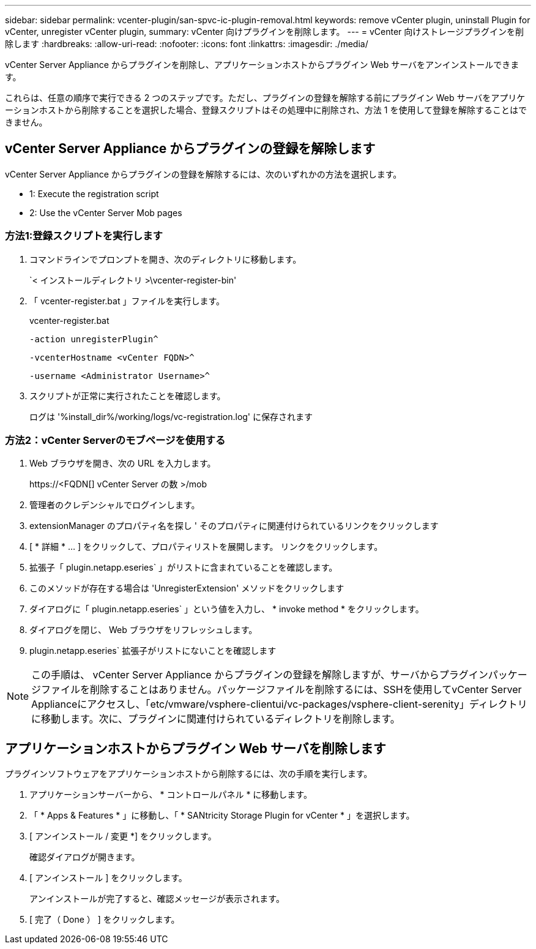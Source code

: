 ---
sidebar: sidebar 
permalink: vcenter-plugin/san-spvc-ic-plugin-removal.html 
keywords: remove vCenter plugin, uninstall Plugin for vCenter, unregister vCenter plugin, 
summary: vCenter 向けプラグインを削除します。 
---
= vCenter 向けストレージプラグインを削除します
:hardbreaks:
:allow-uri-read: 
:nofooter: 
:icons: font
:linkattrs: 
:imagesdir: ./media/


[role="lead"]
vCenter Server Appliance からプラグインを削除し、アプリケーションホストからプラグイン Web サーバをアンインストールできます。

これらは、任意の順序で実行できる 2 つのステップです。ただし、プラグインの登録を解除する前にプラグイン Web サーバをアプリケーションホストから削除することを選択した場合、登録スクリプトはその処理中に削除され、方法 1 を使用して登録を解除することはできません。



== vCenter Server Appliance からプラグインの登録を解除します

vCenter Server Appliance からプラグインの登録を解除するには、次のいずれかの方法を選択します。

*  1: Execute the registration script
*  2: Use the vCenter Server Mob pages




=== 方法1:登録スクリプトを実行します

. コマンドラインでプロンプトを開き、次のディレクトリに移動します。
+
`< インストールディレクトリ >\vcenter-register-bin'

. 「 vcenter-register.bat 」ファイルを実行します。
+
vcenter-register.bat

+
`-action unregisterPlugin^`

+
`-vcenterHostname <vCenter FQDN>^`

+
`-username <Administrator Username>^`

. スクリプトが正常に実行されたことを確認します。
+
ログは '%install_dir%/working/logs/vc-registration.log' に保存されます





=== 方法2：vCenter Serverのモブページを使用する

. Web ブラウザを開き、次の URL を入力します。
+
++ https://<FQDN[] vCenter Server の数 >/mob ++

. 管理者のクレデンシャルでログインします。
. extensionManager のプロパティ名を探し ' そのプロパティに関連付けられているリンクをクリックします
. [ * 詳細 * … ] をクリックして、プロパティリストを展開します。 リンクをクリックします。
. 拡張子「 plugin.netapp.eseries` 」がリストに含まれていることを確認します。
. このメソッドが存在する場合は 'UnregisterExtension' メソッドをクリックします
. ダイアログに「 plugin.netapp.eseries` 」という値を入力し、 * invoke method * をクリックします。
. ダイアログを閉じ、 Web ブラウザをリフレッシュします。
. plugin.netapp.eseries` 拡張子がリストにないことを確認します



NOTE: この手順は、 vCenter Server Appliance からプラグインの登録を解除しますが、サーバからプラグインパッケージファイルを削除することはありません。パッケージファイルを削除するには、SSHを使用してvCenter Server Applianceにアクセスし、「etc/vmware/vsphere-clientui/vc-packages/vsphere-client-serenity」ディレクトリに移動します。次に、プラグインに関連付けられているディレクトリを削除します。



== アプリケーションホストからプラグイン Web サーバを削除します

プラグインソフトウェアをアプリケーションホストから削除するには、次の手順を実行します。

. アプリケーションサーバーから、 * コントロールパネル * に移動します。
. 「 * Apps & Features * 」に移動し、「 * SANtricity Storage Plugin for vCenter * 」を選択します。
. [ アンインストール / 変更 *] をクリックします。
+
確認ダイアログが開きます。

. [ アンインストール ] をクリックします。
+
アンインストールが完了すると、確認メッセージが表示されます。

. [ 完了（ Done ） ] をクリックします。

